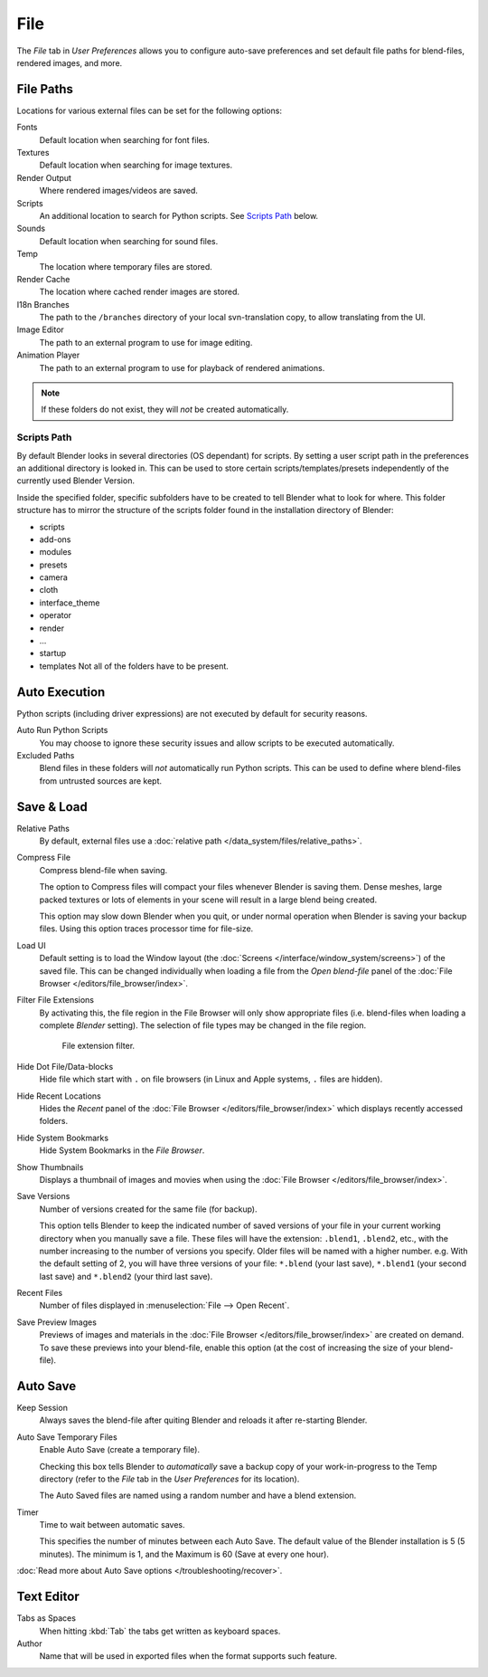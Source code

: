 
****
File
****

The *File* tab in *User Preferences* allows you to configure auto-save preferences and set default file paths for
blend-files, rendered images, and more.

.. figure:: /images/user_prefs-file_tab.png


.. _prefs-file-paths:

File Paths
==========

Locations for various external files can be set for the following options:

Fonts
   Default location when searching for font files.
Textures
   Default location when searching for image textures.
Render Output
   Where rendered images/videos are saved.
Scripts
   An additional location to search for Python scripts. See `Scripts Path`_ below.
Sounds
   Default location when searching for sound files.
Temp
   The location where temporary files are stored.
Render Cache
   The location where cached render images are stored.
I18n Branches
   The path to the ``/branches`` directory of your local svn-translation copy, to allow translating from the UI.
Image Editor
   The path to an external program to use for image editing.
Animation Player
   The path to an external program to use for playback of rendered animations.

.. note:: If these folders do not exist, they will *not* be created automatically.


Scripts Path
------------

By default Blender looks in several directories (OS dependant) for scripts.
By setting a user script path in the preferences an additional directory is looked in. This
can be used to store certain scripts/templates/presets independently of the currently used
Blender Version.

Inside the specified folder, specific subfolders have to be created to tell Blender what to look
for where. This folder structure has to mirror the structure of the scripts folder found in
the installation directory of Blender:

- scripts
- add-ons
- modules
- presets
- camera
- cloth
- interface_theme
- operator
- render
- ...
- startup
- templates
  Not all of the folders have to be present.


Auto Execution
==============

Python scripts (including driver expressions) are not executed by default for security reasons.

Auto Run Python Scripts
   You may choose to ignore these security issues and allow scripts to be executed automatically.
Excluded Paths
   Blend files in these folders will *not* automatically run Python scripts.
   This can be used to define where blend-files from untrusted sources are kept.

.. seealso::

   :doc:`Python Security </advanced/scripting/security>`


.. _prefs-save-load:

Save & Load
===========

Relative Paths
   By default, external files use a :doc:`relative path </data_system/files/relative_paths>`.
Compress File
   Compress blend-file when saving.

   The option to Compress files will compact your files whenever Blender is saving them.
   Dense meshes, large packed textures or lots of elements in your scene
   will result in a large blend being created.

   This option may slow down Blender when you quit,
   or under normal operation when Blender is saving your backup files.
   Using this option traces processor time for file-size.
Load UI
   Default setting is to load the Window layout
   (the :doc:`Screens </interface/window_system/screens>`) of the saved file.
   This can be changed individually when loading a file from the
   *Open blend-file* panel of the :doc:`File Browser </editors/file_browser/index>`.
Filter File Extensions
   By activating this, the file region in the File Browser will only show appropriate files
   (i.e. blend-files when loading a complete *Blender* setting).
   The selection of file types may be changed in the file region.

   .. figure:: /images/user_prefs_file-filefilter.png

      File extension filter.

Hide Dot File/Data-blocks
   Hide file which start with ``.`` on file browsers (in Linux and Apple systems, ``.`` files are hidden).
Hide Recent Locations
   Hides the *Recent* panel of the :doc:`File Browser </editors/file_browser/index>`
   which displays recently accessed folders.
Hide System Bookmarks
   Hide System Bookmarks in the *File Browser*.
Show Thumbnails
   Displays a thumbnail of images and movies when using the :doc:`File Browser </editors/file_browser/index>`.

Save Versions
   Number of versions created for the same file (for backup).

   This option tells Blender to keep the indicated number of saved versions of your file in your current working
   directory when you manually save a file.
   These files will have the extension: ``.blend1``, ``.blend2``, etc.,
   with the number increasing to the number of versions you specify. Older files will be named with a higher number.
   e.g. With the default setting of 2, you will have three versions of your file: ``*.blend`` (your last save),
   ``*.blend1`` (your second last save) and ``*.blend2`` (your third last save).
Recent Files
   Number of files displayed in :menuselection:`File --> Open Recent`.
Save Preview Images
   Previews of images and materials in the :doc:`File Browser </editors/file_browser/index>`
   are created on demand. To save these previews into your blend-file,
   enable this option (at the cost of increasing the size of your blend-file).


.. _prefs-auto-save:

Auto Save
=========

Keep Session
   Always saves the blend-file after quiting Blender and reloads it after re-starting Blender.

Auto Save Temporary Files
   Enable Auto Save (create a temporary file).

   Checking this box tells Blender to *automatically* save a backup copy of your work-in-progress to the Temp
   directory (refer to the *File* tab in the *User Preferences* for its location).

   The Auto Saved files are named using a random number and have a blend extension.
Timer
   Time to wait between automatic saves.

   This specifies the number of minutes between each Auto Save.
   The default value of the Blender installation is 5 (5 minutes).
   The minimum is 1, and the Maximum is 60 (Save at every one hour).

:doc:`Read more about Auto Save options </troubleshooting/recover>`.


Text Editor
===========

Tabs as Spaces
   When hitting :kbd:`Tab` the tabs get written as keyboard spaces.
Author
   Name that will be used in exported files when the format supports such feature.

.. Used for I18n? Ask mont29
